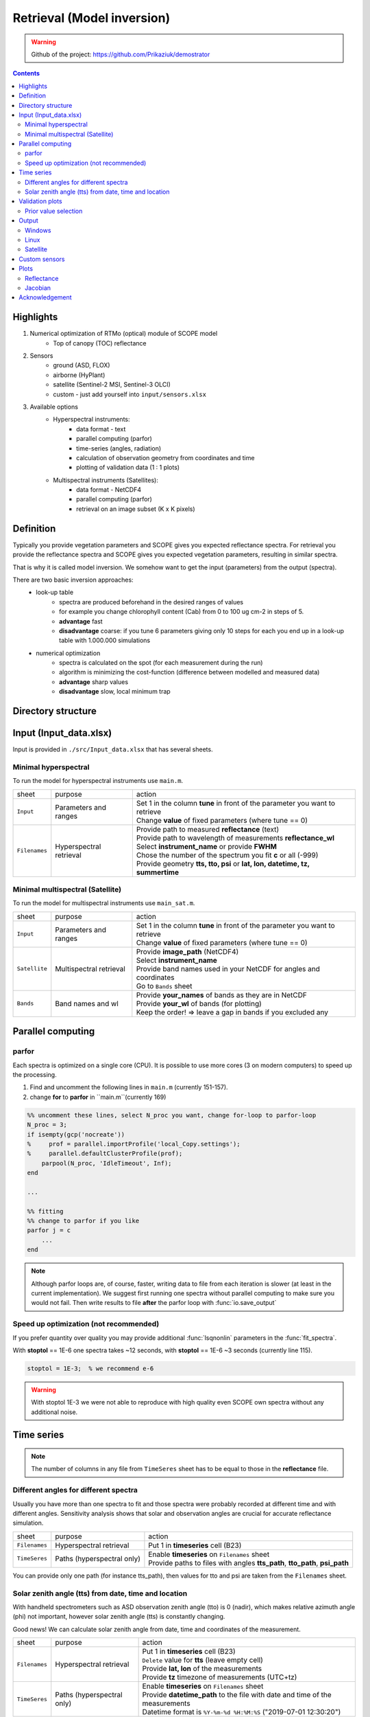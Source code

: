 Retrieval (Model inversion)
=============================

.. warning::
    Github of the project: https://github.com/Prikaziuk/demostrator

.. contents::

Highlights
-----------

1. Numerical optimization of RTMo (optical) module of SCOPE model
    * Top of canopy (TOC) reflectance
2. Sensors
    * ground (ASD, FLOX)
    * airborne (HyPlant)
    * satellite (Sentinel-2 MSI, Sentinel-3 OLCI)
    * custom - just add yourself into ``input/sensors.xlsx``
3. Available options
    * Hyperspectral instruments:
        * data format - text
        * parallel computing (parfor)
        * time-series (angles, radiation)
        * calculation of observation geometry from coordinates and time
        * plotting of validation data (1 : 1 plots)
    * Multispectral instruments (Satellites):
        * data format - NetCDF4
        * parallel computing (parfor)
        * retrieval on an image subset (K x K pixels)

Definition
-----------

Typically you provide vegetation parameters and SCOPE gives you expected reflectance spectra.
For retrieval you provide the reflectance spectra and SCOPE gives you expected vegetation parameters, resulting in similar spectra.

That is why it is called model inversion. We somehow want to get the input (parameters) from the output (spectra).

There are two basic inversion approaches:
    * look-up table
        - spectra are produced beforehand in the desired ranges of values
        - for example you change chlorophyll content (Cab) from 0 to 100 ug cm-2 in steps of 5.
        - **advantage** fast
        - **disadvantage** coarse: if you tune 6 parameters giving only 10 steps for each you
          end up in a look-up table with 1.000.000 simulations
    * numerical optimization
        - spectra is calculated on the spot (for each measurement during the run)
        - algorithm is minimizing the cost-function (difference between modelled and measured data)
        - **advantage** sharp values
        - **disadvantage** slow, local minimum trap

Directory structure
---------------------

.. code-block:: none
    :emphasize-lines: 12, 13, 14, 22

    demonstrator-master.zip
    ├── src
    │   ├── +helpers
    │   ├── +io
    │   ├── +models
    │   ├── +plot
    │   ├── +sat
    │   ├── +to_sensor
    │   ├── +ts
    │   ├── COST_4SAIL_common.m
    │   ├── fit_spectra.m
    │   ├── Input_data.xlsx
    │   ├── main.m
    │   ├── main_sat.m
    │   └── propagate_uncertainty.m
    │
    ├── input
    │   ├── fluspect_data
    │   ├── radiationdata
    │   ├── soil_spectrum
    │   ├── PC_flu.xlsx
    │   └── sensors.xlsx
    │
    ├── measured
    │   ├── airborne
    │   ├── canopy
    │   ├── leaf
    │   ├── synthetic
    │   └── Sentinel-2_sample.nc
    │
    └── output
        ├── sample_S2
        └── sample_synthetic


Input (Input_data.xlsx)
------------------------

Input is provided in ``./src/Input_data.xlsx`` that has several sheets.


Minimal hyperspectral
'''''''''''''''''''''''

To run the model for hyperspectral instruments use ``main.m``.

.. list-table::

    * - sheet
      - purpose
      - action

    * - ``Input``
      - Parameters and ranges
      - | Set 1 in the column **tune** in front of the parameter you want to retrieve
        | Change **value** of fixed parameters (where tune == 0)

    * - ``Filenames``
      - Hyperspectral retrieval
      - | Provide path to measured **reflectance** (text)
        | Provide path to wavelength of measurements **reflectance_wl**
        | Select **instrument_name** or provide **FWHM**
        | Chose the number of the spectrum you fit **c** or all (-999)
        | Provide geometry **tts, tto, psi** or **lat, lon, datetime, tz, summertime**


Minimal multispectral (Satellite)
''''''''''''''''''''''''''''''''''''

To run the model for multispectral instruments use ``main_sat.m``.

.. list-table::

    * - sheet
      - purpose
      - action

    * - ``Input``
      - Parameters and ranges
      - | Set 1 in the column **tune** in front of the parameter you want to retrieve
        | Change **value** of fixed parameters (where tune == 0)

    * - ``Satellite``
      - Multispectral retrieval
      - | Provide **image_path** (NetCDF4)
        | Select **instrument_name**
        | Provide band names used in your NetCDF for angles and coordinates
        | Go to ``Bands`` sheet

    * - ``Bands``
      - Band names and wl
      - | Provide **your_names** of bands as they are in NetCDF
        | Provide **your_wl** of bands (for plotting)
        | Keep the order! => leave a gap in bands if you excluded any

Parallel computing
--------------------

parfor
'''''''

Each spectra is optimized on a single core (CPU). It is possible to use more cores (3 on modern computers) to speed up the processing.

1. Find and uncomment the following lines in ``main.m`` (currently 151-157).
2. change **for** to **parfor** in ``main.m``(currently 169)

.. code-block:: matlab

    %% uncomment these lines, select N_proc you want, change for-loop to parfor-loop
    N_proc = 3;
    if isempty(gcp('nocreate'))
    %     prof = parallel.importProfile('local_Copy.settings');
    %     parallel.defaultClusterProfile(prof);
        parpool(N_proc, 'IdleTimeout', Inf);
    end

    ...

    %% fitting
    %% change to parfor if you like
    parfor j = c
        ...
    end

.. note::
    Although parfor loops are, of course, faster, writing data to file from each iteration is slower (at least in the current implementation).
    We suggest first running one spectra without parallel computing to make sure you would not fail.
    Then write results to file **after** the parfor loop with :func:`io.save_output`

Speed up optimization (not recommended)
''''''''''''''''''''''''''''''''''''''''

If you prefer quantity over quality you may provide additional :func:`lsqnonlin` parameters in the :func:`fit_spectra`.

With **stoptol** == 1E-6 one spectra takes ~12 seconds, with **stoptol** == 1E-6 ~3 seconds (currently line 115).

.. code-block:: matlab

        stoptol = 1E-3;  % we recommend e-6

.. Warning::
    With stoptol 1E-3 we were not able to reproduce with high quality even SCOPE own spectra without any additional noise.


Time series
-------------

.. Note::
    The number of columns in any file from ``TimeSeres`` sheet has to be equal to those in the **reflectance** file.


Different angles for different spectra
''''''''''''''''''''''''''''''''''''''''

Usually you have more than one spectra to fit and those spectra were probably recorded at different time and with different angles.
Sensitivity analysis shows that solar and observation angles are crucial for accurate reflectance simulation.


.. list-table::

    * - sheet
      - purpose
      - action

    * - ``Filenames``
      - Hyperspectral retrieval
      - | Put 1 in **timeseries** cell (B23)

    * - ``TimeSeres``
      - Paths (hyperspectral only)
      - | Enable **timeseries** on ``Filenames`` sheet
        | Provide paths to files with angles **tts_path**, **tto_path**, **psi_path**

You can provide only one path (for instance tts_path), then values for tto and psi are taken from the ``Filenames`` sheet.

Solar zenith angle (tts) from date, time and location
'''''''''''''''''''''''''''''''''''''''''''''''''''''''

With handheld spectrometers such as ASD observation zenith angle (tto) is 0 (nadir), which makes relative azimuth angle (phi) not important,
however solar zenith angle (tts) is constantly changing.

Good news! We can calculate solar zenith angle from date, time and coordinates of the measurement.

.. list-table::

    * - sheet
      - purpose
      - action

    * - ``Filenames``
      - Hyperspectral retrieval
      - | Put 1 in **timeseries** cell (B23)
        | ``Delete`` value for **tts** (leave empty cell)
        | Provide **lat, lon** of the measurements
        | Provide **tz** timezone of measurements (UTC+tz)

    * - ``TimeSeres``
      - Paths (hyperspectral only)
      - | Enable **timeseries** on ``Filenames`` sheet
        | Provide **datetime_path** to the file with date and time of the measurements
        | Datetime format is ``%Y-%m-%d %H:%M:%S`` ("2019-07-01 12:30:20")

Timezone is provided in relation to UTC, so Netherlands are tz == 1 in Winter and tz == 2 in Summer.
If your time is already UTC tz == 0.

**summertime** option simply increments **tz**. It is the same providing for the Netherlands tz = 1, summertime = 1 or tz = 2, summertime = 0.

Validation plots
------------------

To see how well the retrieval worked for your spectra you can provide **validation** on ``Filenames`` tab.

Validation file requirements:
    - first columns - parameter names as they are on ``Input`` tab
    - other columns - measured values of this parameter for each spectra.

Overall the number of columns in **validation** file equals to the number of columns in the **reflectance** file **+1** for parameter names.

Example:

.. list-table::

    * - names
      - spec_1
      - spec_2
      - spec_3

    * - LAI
      - 1.0
      - NA
      - 1.5

    * - Cab
      - 40
      - 30
      - 50

.. figure:: ../images/quality_of_synthetic.png

Prior value selection
'''''''''''''''''''''''

.. Warning::
    Advanced users only

If you know your research area well, you might want to "recommend" the retrieval algorithm to stay close to, say, mean values of the parameters.

For this purpose on the ``Input`` tab:

1. Set **value** column to the mean value of your parameter.
2. Set **uncertainty** as the standard deviation of your parameter.
3. Uncomment the line in :func:`COST4SAIL` (currently 88)

.. code-block:: matlab

    er2 = 0;
    er2 = (p - prior.Apm) ./ prior.Aps;

    %% total error
    er = [er1 ; 3E-2* er2];  % change value of 3E-2 to higher / lower

Output
----------

We were experimenting with various output formats to satisfy Linux user and comply with the requirements of parfor loop.

Windows
'''''''''

``Input_data.xlsx`` is copied into **output_path** directory renamed as "%Y-%m-%d_%H%M%S.xlsx" ("2019-06-09-181952.xlsx") and the following sheets are written:


.. list-table::

    * - sheet
      - output
      - workspace matrix [#1]_

    * - ``Output``
      - | RMSE of spectral fit
        | retrieved parameter values
        | propagated standard deviation from **reflectance_std**
      - | `rmse_all`
        | `parameters` [#2]_
        | `parameters_std`

    * - ``Rmeas``
      - | wavelength of measurements
        | measured reflectance from **reflectance** file
      - | `measured.wl`
        | `measured.refl`

    * - ``Rmod``
      - | wavelength of measurements
        | simulated (best-fit) reflectance
      - `refl_mod`

    * - ``Rsoilmod``
      - | wavelength of measurements
        | simulated soil reflectance (BSM model)
      - `refl_soil`

    * - ``Fluorescence`` [#3]_
      - | wavelength of fluorescence 640:850
        | **only if SIF_PC were tuned**
        | fluorescence in radiance units (W m-2 sr-1)
      - `sif_rad`

    * - ``Fluorescence_norm`` [#3]_
      - | wavelength of fluorescence 640:850
        | **only if SIF_PC were tuned**
        | fluorescence in reflectance units
      - `sif_norm`

Those sheets are already present in ``Input_data.xlsx`` but are written later.

.. [#1] Each matrix (besides measured.refl) is preallocated with zeros and each column corresponds to the column in measured.refl.

    In this way if you tune only, say, the spectrum number 5 (c == 5) and you have 10 spectra in your **reflectance** file
    all these matrices will have 10 columns, 9 filled with zeros and the column number 5 with your retrieved values.


.. [#2] The order of row of *parameters* corresponds to the row of ``tab`` table read from ``Input`` sheet of ``Input_data.xlsx``.

    In other words row names of *parameters* == *tab.variable*

.. [#3] Currently sun-induced fluorescence (SIF) is reconstructed as a liner combination of the four principal components (SIF_PC1-4) to speed-up the retrieval.

    Although it can improve the fit in red-NIR region do not trust the values too much.

.. Note::
    You can load all the results back to matlab from the output "%Y-%m-%d_%H%M%S.xlsx" file with :func:`io.read_output()`


Linux
'''''''

Matlab can read .xlsx files but can't write into this format on Linux.
We hope you can configure ``Input_data.xlsx`` at your Linux machine or have it configured elsewhere.

On Linux inside **output_path** directory one more directory is created named as "%Y-%m-%d_%H%M%S" ("2019-06-09-181952").

``Input_data.xlsx`` is copied into that subfolder. All sheets listed in Windows section with the same information are written as separate .csv files.

Satellite
''''''''''

If you run ``main_sat.m`` you provide input file (**image_path**) as NetCDF4, the output will have two files:

1. "%Y-%m-%d_%H%M%S.xlsx" (see Windows section)
2. NetCDF4: retrieved parameter (Cab, LAI etc.) are be written as separate bands

So you can have a map of your retrieval.

Custom sensors
----------------

Sensor collects radiance with a certain spectral sampling interval (SSI) and defined sensor response function (SRF).
In the simples case SRF is just a gaussian curve with the centre at the band wavelength and width defined with full width half maximum (FWHM).

We convolve irradiance from **atmfile** (resolution 0.01 nm) (or **Esun, Esky** (resolution 1 nm)) and simulated reflected radiance to the sensor parameters.

For satellites SRFs are known and can be added in ``input/sensors.xlsx``.

For multispectral sensors we recommend reconstructing the SRF as a gaussian curve from FWHM with :func:`to_sensor.gaussian_fwhm()`

Hyperspectral instruments typically have individual sensors for visible and SWIR regions with different FWHM.
However, taken that SSI is < 3 nm and FWHM is relatively small, we do not think it is necessary to reconstruct the gaussian curve for each spectral region.

.. figure:: ../images/FWHM.png

    From this figure you can see that FWHM is important for accurate radiance simulation, but not so important for reflectance.

Plots
-------

We provide several plots for the validation of retrieval quality.

Reflectance
''''''''''''

Modelled and measured reflectance curves show if the modelled curve is close enough to the measured curve.

.. figure:: ../images/modelled_vs_measured.png


As there might be many spectra we do not show all the figures immediately after the run finishes
but we save them all in the matlab graphical array named ``figures`` with :func:`plot.reflectance_hidden()`
To actually see them set visibility property of the j-th figure to 'on':

.. code-block:: matlab

    set(figures(1), 'Visible', 'on')    % show the plot for the 1st spectrum
    set(figures(5:7), 'Visible', 'on')  % show the plots for the 5, 6, 7 spectra
    set(figures, 'Visible', 'on')       % show the plots for all spectra

If you close the figure (by pressing the upper right red cross) it will also disappear from ``figures`` array;
in fact there will be "handle to the deleted figure".

.. Note::
    You can draw all these plots again from the "%Y-%m-%d_%H%M%S.xlsx" file with :func:`plot.replot_all()`


Jacobian
''''''''''

The algorithm of local minimum search :func:`lsqnonlin` uses the gradient descent method
where the next step is driven by the cost-function partial derivative matrix - Jacobian matrix.

For each spectra we calculate the Jacobian matrix at the last step of optimization to propagate standard deviation of reflectance to that of the retrieved parameters.

Jacobian can be plot with :func:`plot.jacobian` and its SVD (singular value decomposition) can be plot with :func:`plot.jacobian_svd` for j-th spectra.

.. Note::
    We do not write the Jacobian matrix to file.
    If you want to analyze it plot it immediately after the model run or save as the .mat file yourself.

.. figure:: ../images/Jac.png

.. .. figure:: ../images/svd.png

Acknowledgement
-----------------

The project has received funding from the European Union’s Horizon 2020 research and innovation programme under the Marie Sklodowska-Curie grant agreement No 721995.

.. figure:: ../images/trustee_logo.png
    :align: center
